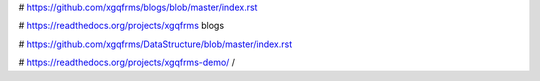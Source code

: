 
# https://github.com/xgqfrms/blogs/blob/master/index.rst

# https://readthedocs.org/projects/xgqfrms blogs

# https://github.com/xgqfrms/DataStructure/blob/master/index.rst

# https://readthedocs.org/projects/xgqfrms-demo/
/

